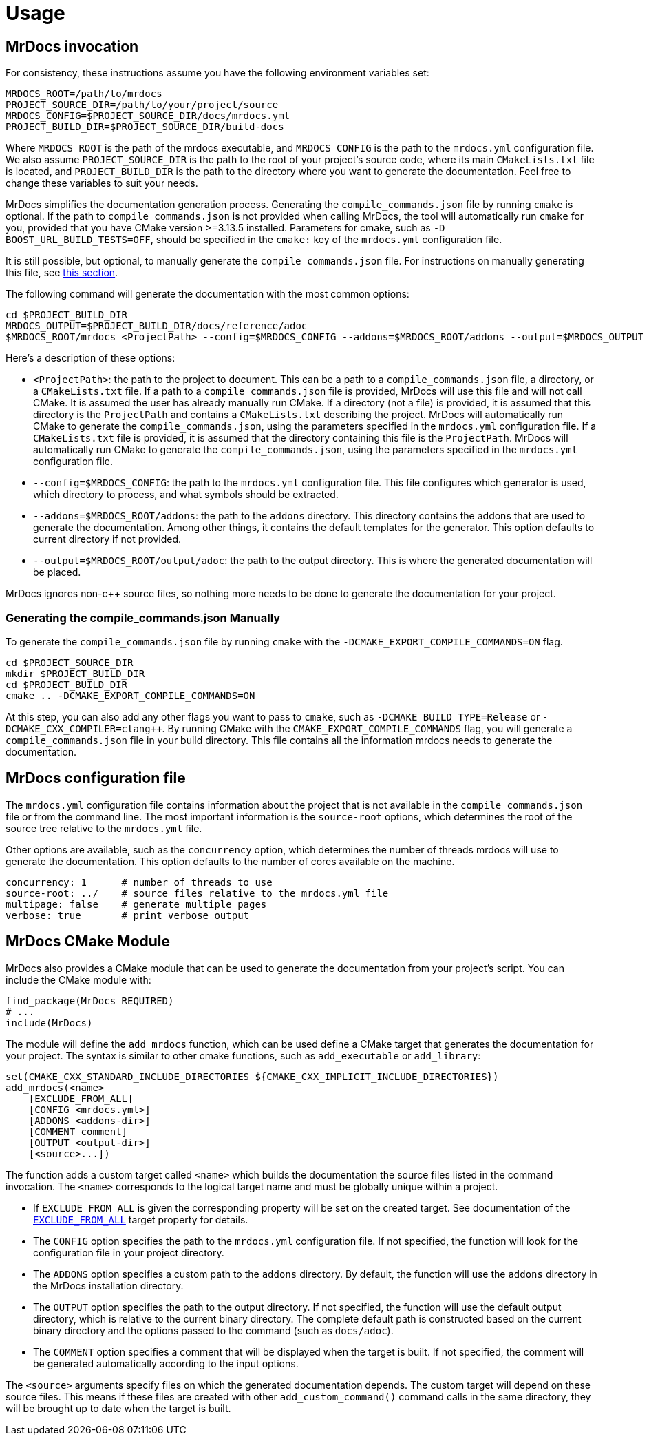 = Usage

== MrDocs invocation

For consistency, these instructions assume you have the following environment variables set:

[source,bash]
----
MRDOCS_ROOT=/path/to/mrdocs
PROJECT_SOURCE_DIR=/path/to/your/project/source
MRDOCS_CONFIG=$PROJECT_SOURCE_DIR/docs/mrdocs.yml
PROJECT_BUILD_DIR=$PROJECT_SOURCE_DIR/build-docs
----

Where `MRDOCS_ROOT` is the path of the mrdocs executable, and `MRDOCS_CONFIG` is the path to the `mrdocs.yml` configuration file.
We also assume `PROJECT_SOURCE_DIR` is the path to the root of your project's source code, where its main `CMakeLists.txt` file is located, and `PROJECT_BUILD_DIR` is the path to the directory where you want to generate the documentation.
Feel free to change these variables to suit your needs.

MrDocs simplifies the documentation generation process. Generating the `compile_commands.json` file by running `cmake` is optional. If the path to `compile_commands.json` is not provided when calling MrDocs, the tool will automatically run `cmake` for you, provided that you have CMake version >=3.13.5 installed. Parameters for cmake, such as `-D BOOST_URL_BUILD_TESTS=OFF`, should be specified in the `cmake:` key of the `mrdocs.yml` configuration file. 

It is still possible, but optional, to manually generate the `compile_commands.json` file. For instructions on manually generating this file, see <<manual-compile-commands, this section>>.


The following command will generate the documentation with the most common options:

[source,bash]
----
cd $PROJECT_BUILD_DIR
MRDOCS_OUTPUT=$PROJECT_BUILD_DIR/docs/reference/adoc
$MRDOCS_ROOT/mrdocs <ProjectPath> --config=$MRDOCS_CONFIG --addons=$MRDOCS_ROOT/addons --output=$MRDOCS_OUTPUT
----

Here's a description of these options:

* `<ProjectPath>`: the path to the project to document. This can be a path to a `compile_commands.json` file, a directory, or a `CMakeLists.txt` file.
If a path to a `compile_commands.json` file is provided, MrDocs will use this file and will not call CMake. It is assumed the user has already manually run CMake.
If a directory (not a file) is provided, it is assumed that this directory is the `ProjectPath` and contains a `CMakeLists.txt` describing the project. MrDocs will automatically run CMake to generate the `compile_commands.json`, using the parameters specified in the `mrdocs.yml` configuration file.
If a `CMakeLists.txt` file is provided, it is assumed that the directory containing this file is the `ProjectPath`. MrDocs will automatically run CMake to generate the `compile_commands.json`, using the parameters specified in the `mrdocs.yml` configuration file.
* `--config=$MRDOCS_CONFIG`: the path to the `mrdocs.yml` configuration file.
This file configures which generator is used, which directory to process,
and what symbols should be extracted.
* `--addons=$MRDOCS_ROOT/addons`: the path to the `addons` directory.
This directory contains the addons that are used to generate the documentation.
Among other things, it contains the default templates for the generator.
This option defaults to current directory if not provided.
* `--output=$MRDOCS_ROOT/output/adoc`: the path to the output directory.
This is where the generated documentation will be placed.

MrDocs ignores non-c++ source files, so nothing more needs to be done to generate the documentation for your project.

[[manual-compile-commands]]
=== Generating the compile_commands.json Manually

To generate the `compile_commands.json` file by running `cmake` with the `-DCMAKE_EXPORT_COMPILE_COMMANDS=ON` flag.

[source,bash]
----
cd $PROJECT_SOURCE_DIR
mkdir $PROJECT_BUILD_DIR
cd $PROJECT_BUILD_DIR
cmake .. -DCMAKE_EXPORT_COMPILE_COMMANDS=ON
----

At this step, you can also add any other flags you want to pass to `cmake`, such as `-DCMAKE_BUILD_TYPE=Release` or `-DCMAKE_CXX_COMPILER=clang++`.
By running CMake with the `CMAKE_EXPORT_COMPILE_COMMANDS` flag, you will generate a `compile_commands.json` file in your build directory.
This file contains all the information mrdocs needs to generate the documentation.

== MrDocs configuration file

The `mrdocs.yml` configuration file contains information about the project that is not available in the `compile_commands.json` file or from the command line.
The most important information is the `source-root` options, which determines the root of the source tree relative to the `mrdocs.yml` file.

Other options are available, such as the `concurrency` option, which determines the number of threads mrdocs will use to generate the documentation.
This option defaults to the number of cores available on the machine.

[source,yaml]
----
concurrency: 1      # number of threads to use
source-root: ../    # source files relative to the mrdocs.yml file
multipage: false    # generate multiple pages
verbose: true       # print verbose output
----

== MrDocs CMake Module

MrDocs also provides a CMake module that can be used to generate the documentation from your project's script.
You can include the CMake module with:

[source,cmake]
----
find_package(MrDocs REQUIRED)
# ...
include(MrDocs)
----

The module will define the `add_mrdocs` function, which can be used define a CMake target that generates the documentation for your project.
The syntax is similar to other cmake functions, such as `add_executable` or `add_library`:

[source,cmake]
----
set(CMAKE_CXX_STANDARD_INCLUDE_DIRECTORIES ${CMAKE_CXX_IMPLICIT_INCLUDE_DIRECTORIES})
add_mrdocs(<name>
    [EXCLUDE_FROM_ALL]
    [CONFIG <mrdocs.yml>]
    [ADDONS <addons-dir>]
    [COMMENT comment]
    [OUTPUT <output-dir>]
    [<source>...])
----

The function adds a custom target called `<name>` which builds the documentation the source files listed in the command invocation.
The `<name>` corresponds to the logical target name and must be globally unique within a project.

* If `EXCLUDE_FROM_ALL` is given the corresponding property will be set on the created target.
See documentation of the https://cmake.org/cmake/help/latest/prop_tgt/EXCLUDE_FROM_ALL.html[`EXCLUDE_FROM_ALL`] target property for details.

* The `CONFIG` option specifies the path to the `mrdocs.yml` configuration file.
If not specified, the function will look for the configuration file in your project directory.

* The `ADDONS` option specifies a custom path to the `addons` directory. By default, the function will use the `addons` directory in the MrDocs installation directory.

* The `OUTPUT` option specifies the path to the output directory.
If not specified, the function will use the default output directory, which is relative to the current binary directory.
The complete default path is constructed based on the current binary directory and the options passed to the command (such as `docs/adoc`).

* The `COMMENT` option specifies a comment that will be displayed when the target is built.
If not specified, the comment will be generated automatically according to the input options.

The `<source>` arguments specify files on which the generated documentation depends.
The custom target will depend on these source files.
This means if these files are created with other `add_custom_command()` command calls in the same directory, they will be brought up to date when the target is built.


